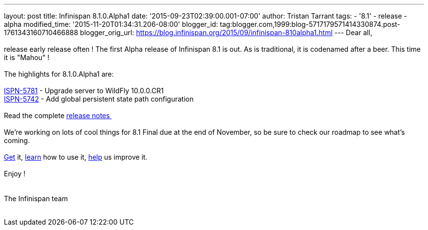 ---
layout: post
title: Infinispan 8.1.0.Alpha1
date: '2015-09-23T02:39:00.001-07:00'
author: Tristan Tarrant
tags:
- '8.1'
- release
- alpha
modified_time: '2015-11-20T01:34:31.206-08:00'
blogger_id: tag:blogger.com,1999:blog-5717179571414330874.post-1761343160710466888
blogger_orig_url: https://blog.infinispan.org/2015/09/infinispan-810alpha1.html
---
Dear all, +
 +
release early release often ! The first Alpha release of Infinispan 8.1
is out. As is traditional, it is codenamed after a beer. This time it is
"Mahou" ! +
 +
The highlights for 8.1.0.Alpha1 are: +
 +
https://issues.jboss.org/browse/ISPN-5781[ISPN-5781] - Upgrade server to
WildFly 10.0.0.CR1 +
https://issues.jboss.org/browse/ISPN-5742[ISPN-5742] - Add global
persistent state path configuration +
 +
Read the complete
https://issues.jboss.org/secure/ReleaseNote.jspa?projectId=12310799&version=12328069[release
notes ] +
 +
We're working on lots of cool things for 8.1 Final due at the end of
November, so be sure to check our roadmap to see what's coming. +
 +
http://infinispan.org/download/[Get] it,
http://infinispan.org/tutorials/[learn] how to use it,
http://infinispan.org/getinvolved/[help] us improve it. +
 +
Enjoy ! +
 +
 +
The Infinispan team +
 +
